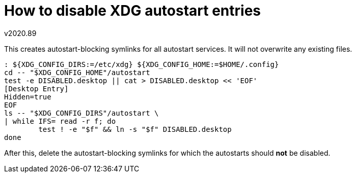 How to disable XDG autostart entries
====================================
v2020.89

This creates autostart-blocking symlinks for all autostart services. It will not overwrite any existing files.

----
: ${XDG_CONFIG_DIRS:=/etc/xdg} ${XDG_CONFIG_HOME:=$HOME/.config}
cd -- "$XDG_CONFIG_HOME"/autostart
test -e DISABLED.desktop || cat > DISABLED.desktop << 'EOF'
[Desktop Entry]
Hidden=true
EOF
ls -- "$XDG_CONFIG_DIRS"/autostart \
| while IFS= read -r f; do
	test ! -e "$f" && ln -s "$f" DISABLED.desktop
done
----

After this, delete the autostart-blocking symlinks for which the autostarts should *not* be disabled.
